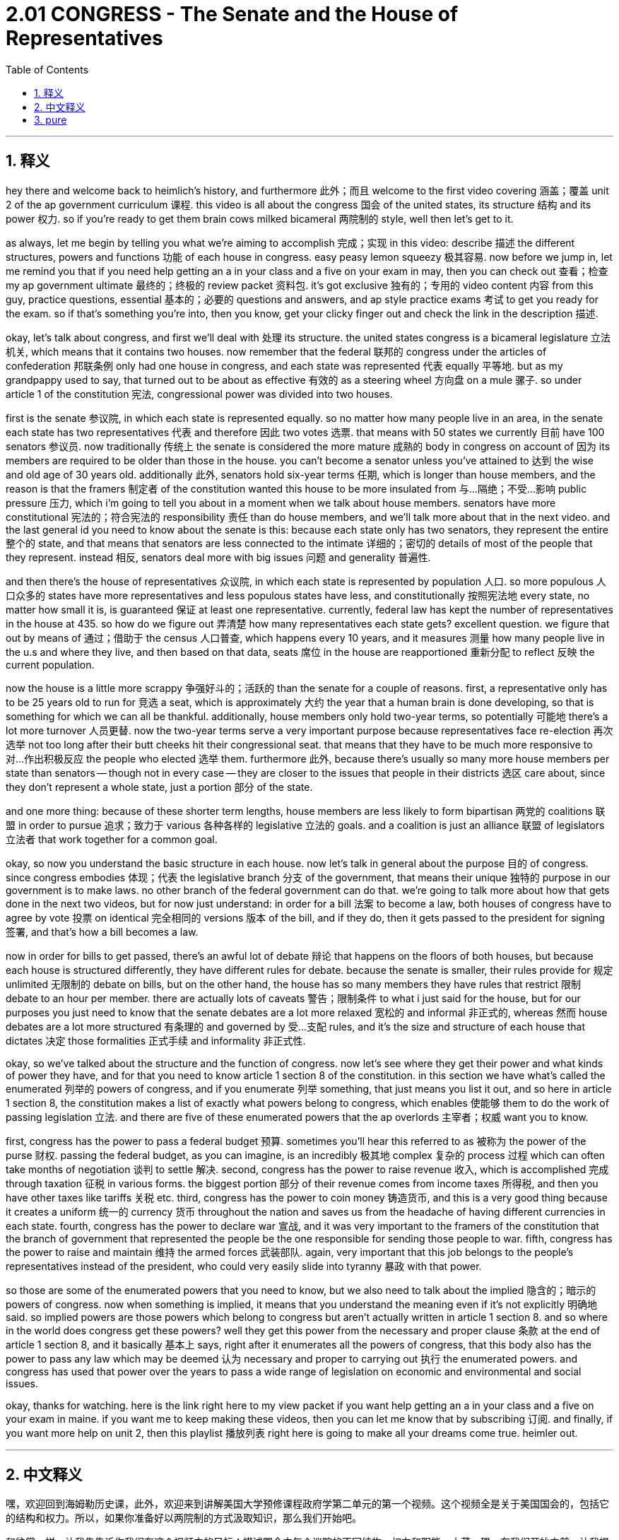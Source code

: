 
= 2.01 CONGRESS - The Senate and the House of Representatives
:toc: left
:toclevels: 3
:sectnums:
:stylesheet: myAdocCss.css

'''

== 释义

hey there and welcome back to heimlich's history, and furthermore 此外；而且 welcome to the first video covering 涵盖；覆盖 unit 2 of the ap government curriculum 课程. this video is all about the congress 国会 of the united states, its structure 结构 and its power 权力. so if you're ready to get them brain cows milked bicameral 两院制的 style, well then let's get to it. +

as always, let me begin by telling you what we're aiming to accomplish 完成；实现 in this video: describe 描述 the different structures, powers and functions 功能 of each house in congress. easy peasy lemon squeezy 极其容易. now before we jump in, let me remind you that if you need help getting an a in your class and a five on your exam in may, then you can check out 查看；检查 my ap government ultimate 最终的；终极的 review packet 资料包. it's got exclusive 独有的；专用的 video content 内容 from this guy, practice questions, essential 基本的；必要的 questions and answers, and ap style practice exams 考试 to get you ready for the exam. so if that's something you're into, then you know, get your clicky finger out and check the link in the description 描述. +

okay, let's talk about congress, and first we'll deal with 处理 its structure. the united states congress is a bicameral legislature 立法机关, which means that it contains two houses. now remember that the federal 联邦的 congress under the articles of confederation 邦联条例 only had one house in congress, and each state was represented 代表 equally 平等地. but as my grandpappy used to say, that turned out to be about as effective 有效的 as a steering wheel 方向盘 on a mule 骡子. so under article 1 of the constitution 宪法, congressional power was divided into two houses. +

first is the senate 参议院, in which each state is represented equally. so no matter how many people live in an area, in the senate each state has two representatives 代表 and therefore 因此 two votes 选票. that means with 50 states we currently 目前 have 100 senators 参议员. now traditionally 传统上 the senate is considered the more mature 成熟的 body in congress on account of 因为 its members are required to be older than those in the house. you can't become a senator unless you've attained to 达到 the wise and old age of 30 years old. additionally 此外, senators hold six-year terms 任期, which is longer than house members, and the reason is that the framers 制定者 of the constitution wanted this house to be more insulated from 与…隔绝；不受…影响 public pressure 压力, which i'm going to tell you about in a moment when we talk about house members. senators have more constitutional 宪法的；符合宪法的 responsibility 责任 than do house members, and we'll talk more about that in the next video. and the last general id you need to know about the senate is this: because each state only has two senators, they represent the entire 整个的 state, and that means that senators are less connected to the intimate 详细的；密切的 details of most of the people that they represent. instead 相反, senators deal more with big issues 问题 and generality 普遍性. +

and then there's the house of representatives 众议院, in which each state is represented by population 人口. so more populous 人口众多的 states have more representatives and less populous states have less, and constitutionally 按照宪法地 every state, no matter how small it is, is guaranteed 保证 at least one representative. currently, federal law has kept the number of representatives in the house at 435. so how do we figure out 弄清楚 how many representatives each state gets? excellent question. we figure that out by means of 通过；借助于 the census 人口普查, which happens every 10 years, and it measures 测量 how many people live in the u.s and where they live, and then based on that data, seats 席位 in the house are reapportioned 重新分配 to reflect 反映 the current population. +

now the house is a little more scrappy 争强好斗的；活跃的 than the senate for a couple of reasons. first, a representative only has to be 25 years old to run for 竞选 a seat, which is approximately 大约 the year that a human brain is done developing, so that is something for which we can all be thankful. additionally, house members only hold two-year terms, so potentially 可能地 there's a lot more turnover 人员更替. now the two-year terms serve a very important purpose because representatives face re-election 再次选举 not too long after their butt cheeks hit their congressional seat. that means that they have to be much more responsive to 对…作出积极反应 the people who elected 选举 them. furthermore 此外, because there's usually so many more house members per state than senators -- though not in every case -- they are closer to the issues that people in their districts 选区 care about, since they don't represent a whole state, just a portion 部分 of the state. +

and one more thing: because of these shorter term lengths, house members are less likely to form bipartisan 两党的 coalitions 联盟 in order to pursue 追求；致力于 various 各种各样的 legislative 立法的 goals. and a coalition is just an alliance 联盟 of legislators 立法者 that work together for a common goal. +

okay, so now you understand the basic structure in each house. now let's talk in general about the purpose 目的 of congress. since congress embodies 体现；代表 the legislative branch 分支 of the government, that means their unique 独特的 purpose in our government is to make laws. no other branch of the federal government can do that. we're going to talk more about how that gets done in the next two videos, but for now just understand: in order for a bill 法案 to become a law, both houses of congress have to agree by vote 投票 on identical 完全相同的 versions 版本 of the bill, and if they do, then it gets passed to the president for signing 签署, and that's how a bill becomes a law. +

now in order for bills to get passed, there's an awful lot of debate 辩论 that happens on the floors of both houses, but because each house is structured differently, they have different rules for debate. because the senate is smaller, their rules provide for 规定 unlimited 无限制的 debate on bills, but on the other hand, the house has so many members they have rules that restrict 限制 debate to an hour per member. there are actually lots of caveats 警告；限制条件 to what i just said for the house, but for our purposes you just need to know that the senate debates are a lot more relaxed 宽松的 and informal 非正式的, whereas 然而 house debates are a lot more structured 有条理的 and governed by 受…支配 rules, and it's the size and structure of each house that dictates 决定 those formalities 正式手续 and informality 非正式性. +

okay, so we've talked about the structure and the function of congress. now let's see where they get their power and what kinds of power they have, and for that you need to know article 1 section 8 of the constitution. in this section we have what's called the enumerated 列举的 powers of congress, and if you enumerate 列举 something, that just means you list it out, and so here in article 1 section 8, the constitution makes a list of exactly what powers belong to congress, which enables 使能够 them to do the work of passing legislation 立法. and there are five of these enumerated powers that the ap overlords 主宰者；权威 want you to know. +

first, congress has the power to pass a federal budget 预算. sometimes you'll hear this referred to as 被称为 the power of the purse 财权. passing the federal budget, as you can imagine, is an incredibly 极其地 complex 复杂的 process 过程 which can often take months of negotiation 谈判 to settle 解决. second, congress has the power to raise revenue 收入, which is accomplished 完成 through taxation 征税 in various forms. the biggest portion 部分 of their revenue comes from income taxes 所得税, and then you have other taxes like tariffs 关税 etc. third, congress has the power to coin money 铸造货币, and this is a very good thing because it creates a uniform 统一的 currency 货币 throughout the nation and saves us from the headache of having different currencies in each state. fourth, congress has the power to declare war 宣战, and it was very important to the framers of the constitution that the branch of government that represented the people be the one responsible for sending those people to war. fifth, congress has the power to raise and maintain 维持 the armed forces 武装部队. again, very important that this job belongs to the people's representatives instead of the president, who could very easily slide into tyranny 暴政 with that power. +

so those are some of the enumerated powers that you need to know, but we also need to talk about the implied 隐含的；暗示的 powers of congress. now when something is implied, it means that you understand the meaning even if it's not explicitly 明确地 said. so implied powers are those powers which belong to congress but aren't actually written in article 1 section 8. and so where in the world does congress get these powers? well they get this power from the necessary and proper clause 条款 at the end of article 1 section 8, and it basically 基本上 says, right after it enumerates all the powers of congress, that this body also has the power to pass any law which may be deemed 认为 necessary and proper to carrying out 执行 the enumerated powers. and congress has used that power over the years to pass a wide range of legislation on economic and environmental and social issues. +

okay, thanks for watching. here is the link right here to my view packet if you want help getting an a in your class and a five on your exam in maine. if you want me to keep making these videos, then you can let me know that by subscribing 订阅. and finally, if you want more help on unit 2, then this playlist 播放列表 right here is going to make all your dreams come true. heimler out. +

'''

== 中文释义

嘿，欢迎回到海姆勒历史课，此外，欢迎来到讲解美国大学预修课程政府学第二单元的第一个视频。这个视频全是关于美国国会的，包括它的结构和权力。所以，如果你准备好以两院制的方式汲取知识，那么我们开始吧。 +

和往常一样，让我先告诉你我们在这个视频中的目标：描述国会中每个议院的不同结构、权力和职能。小菜一碟。在我们开始之前，让我提醒你，如果你需要帮助以在课堂上取得A的成绩，并在五月份的考试中获得5分，那么你可以查看我的美国大学预修课程政府学终极复习资料包。它包含这个家伙（指自己）的独家视频内容、练习题、重要问题及答案，还有美国大学预修课程风格的模拟考试，让你为考试做好准备。所以，如果你对此感兴趣，那么，伸出你的手指点击一下，查看描述中的链接。 +

好的，让我们谈谈国会，首先我们来讨论它的结构。美国国会是一个两院制的立法机构，这意味着它有两个议院。记住，在《邦联条例》下的联邦国会只有一个议院，并且每个州的代表权是平等的。但就像我爷爷过去常说的，那（指《邦联条例》下的国会）就像骡子上的方向盘一样，没什么效果。所以根据宪法第一条，国会的权力被划分到两个议院。 +

首先是参议院（senate），在参议院中每个州的代表权是平等的。所以，无论一个地区有多少人口，在参议院中每个州有两名代表，因此有两票。这意味着，因为有50个州，我们目前有100名参议员。传统上，参议院被认为是国会中更成熟的机构，因为其成员要求比众议院的成员年龄大。除非你达到30岁这个明智而成熟的年龄，否则你不能成为一名参议员。此外，参议员的任期是六年，比众议员的任期长，原因是宪法的制定者希望这个议院能更多地免受公众压力，当我们谈论众议员时，我会告诉你这一点。参议员比众议员承担更多的宪法责任，我们将在下一个视频中更多地讨论这一点。关于参议院你需要知道的最后一个基本情况是：因为每个州只有两名参议员，他们代表整个州，这意味着参议员与他们所代表的大多数人的具体情况联系较少。相反，参议员更多地处理重大问题和一般性事务。 +

然后是众议院（house of representatives），在众议院中每个州的代表权是按人口分配的。所以人口较多的州有更多的代表，人口较少的州代表就较少，并且根据宪法，无论一个州多么小，都保证至少有一名代表。目前，联邦法律将众议院的代表人数保持在435人。那么我们如何确定每个州有多少代表呢？问得好。我们通过人口普查来确定，人口普查每10年进行一次，它统计美国有多少人口以及他们居住在哪里，然后根据这些数据，众议院的席位会重新分配以反映当前的人口情况。 +

众议院比参议院更活跃一些，原因有几个。首先，一名众议员只需年满25岁就可以竞选席位，这大约是人脑发育完成的年龄，所以这是一件值得庆幸的事情。此外，众议员的任期只有两年，所以人员更替的可能性要大得多。两年的任期有一个非常重要的目的，因为众议员在刚刚就任国会议员后不久就面临再次选举。这意味着他们必须对选举他们的人民更加负责。此外，因为每个州的众议员通常比参议员多（虽然不是在所有情况下），他们更接近他们选区的人民所关心的问题，因为他们不是代表整个州，而只是代表州的一部分。 +

还有一件事：由于任期较短，众议员不太可能为了追求各种立法目标而组成两党联盟。联盟是指为了共同目标而合作的立法者联盟。 +

好的，现在你了解了每个议院的基本结构。现在让我们总体谈谈国会的目的。因为国会体现了政府的立法分支，这意味着在我们的政府中，它独特的目的是制定法律。联邦政府的其他分支不能这样做。在接下来的两个视频中，我们将更多地讨论这是如何实现的，但现在只需明白：为了使一项法案成为法律，国会两院必须对法案的相同版本进行投票并达成一致，然后将其提交给总统签署，这就是一项法案成为法律的过程。 +

为了使法案获得通过，两院的议场都会进行大量的辩论，但因为每个议院的结构不同，它们有不同的辩论规则。因为参议院的规模较小，它的规则允许对法案进行无限制的辩论，但另一方面，众议院的成员众多，它的规则限制每个成员的辩论时间为一个小时。实际上，对于我刚才说的众议院的情况有很多附加条件，但就我们的目的而言，你只需要知道参议院的辩论更加宽松和随意，而众议院的辩论更加结构化且受规则约束，是每个议院的规模和结构决定了这些正式和非正式的情况。 +

好的，我们已经讨论了国会的结构和职能。现在让我们看看国会的权力从何而来以及它们拥有哪些权力，为此你需要了解宪法第一条第八款。在这一款中，我们有所谓的国会列举权力，如果你列举某事物，意思就是把它列出来，所以在宪法第一条第八款中，宪法确切地列出了哪些权力属于国会，这使它们能够开展通过立法的工作。美国大学预修课程的主导者希望你了解五项这样的列举权力。 +

首先，国会有权通过联邦预算。有时你会听到这被称为“钱袋权力”。通过联邦预算，如你所想，是一个极其复杂的过程，通常需要数月的谈判才能确定。其次，国会有权筹集收入，这是通过各种形式的税收来实现的。他们的收入最大一部分来自所得税，然后还有其他税收，比如关税等。第三，国会有权铸造货币，这是一件非常好的事情，因为它在全国建立了统一的货币，使我们不必为每个州有不同的货币而头疼。第四，国会有权宣战，对于宪法的制定者来说，代表人民的政府分支负责派遣人们去参战这一点非常重要。第五，国会有权招募和维持武装部队。同样，这项工作属于人民的代表而不是总统，这一点非常重要，因为总统如果拥有这项权力，很容易走向暴政。 +

这些是你需要知道的一些列举权力，但我们也需要谈谈国会的隐含权力。当某事物是隐含的，意思是即使它没有被明确表述，你也能理解其含义。所以隐含权力是那些属于国会但实际上没有写在宪法第一条第八款中的权力。那么国会从哪里获得这些权力呢？嗯，它们从宪法第一条第八款末尾的“必要和适当条款”中获得这些权力，基本上在列举了国会的所有权力之后，它说这个机构也有权通过任何被认为对于执行列举权力来说是必要和适当的法律。多年来，国会利用这项权力通过了一系列关于经济、环境和社会问题的广泛立法。 +

好的，感谢观看。如果你需要帮助以在课堂上取得A的成绩，并在缅因州（Maine）的考试中获得5分，这里是我的复习资料包的链接。如果你希望我继续制作这些视频，那么通过订阅让我知道。最后，如果你在第二单元需要更多帮助，那么这个播放列表会让你所有的梦想成真。海姆勒退场。 +

'''

== pure

hey there and welcome back to heimlich's history, and furthermore welcome to the first video covering unit 2 of the ap government curriculum. this video is all about the congress of the united states, its structure and its power. so if you're ready to get them brain cows milked bicameral style, well then let's get to it.

as always, let me begin by telling you what we're aiming to accomplish in this video: describe the different structures, powers and functions of each house in congress. easy peasy lemon squeezy. now before we jump in, let me remind you that if you need help getting an a in your class and a five on your exam in may, then you can check out my ap government ultimate review packet. it's got exclusive video content from this guy, practice questions, essential questions and answers, and ap style practice exams to get you ready for the exam. so if that's something you're into, then you know, get your clicky finger out and check the link in the description.

okay, let's talk about congress, and first we'll deal with its structure. the united states congress is a bicameral legislature, which means that it contains two houses. now remember that the federal congress under the articles of confederation only had one house in congress, and each state was represented equally. but as my grandpappy used to say, that turned out to be about as effective as a steering wheel on a mule. so under article 1 of the constitution, congressional power was divided into two houses.

first is the senate, in which each state is represented equally. so no matter how many people live in an area, in the senate each state has two representatives and therefore two votes. that means with 50 states we currently have 100 senators. now traditionally the senate is considered the more mature body in congress on account of its members are required to be older than those in the house. you can't become a senator unless you've attained to the wise and old age of 30 years old. additionally, senators hold six-year terms, which is longer than house members, and the reason is that the framers of the constitution wanted this house to be more insulated from public pressure, which i'm going to tell you about in a moment when we talk about house members. senators have more constitutional responsibility than do house members, and we'll talk more about that in the next video. and the last general id you need to know about the senate is this: because each state only has two senators, they represent the entire state, and that means that senators are less connected to the intimate details of most of the people that they represent. instead, senators deal more with big issues and generality.

and then there's the house of representatives, in which each state is represented by population. so more populous states have more representatives and less populous states have less, and constitutionally every state, no matter how small it is, is guaranteed at least one representative. currently, federal law has kept the number of representatives in the house at 435. so how do we figure out how many representatives each state gets? excellent question. we figure that out by means of the census, which happens every 10 years, and it measures how many people live in the u.s and where they live, and then based on that data, seats in the house are reapportioned to reflect the current population.

now the house is a little more scrappy than the senate for a couple of reasons. first, a representative only has to be 25 years old to run for a seat, which is approximately the year that a human brain is done developing, so that is something for which we can all be thankful. additionally, house members only hold two-year terms, so potentially there's a lot more turnover. now the two-year terms serve a very important purpose because representatives face re-election not too long after their butt cheeks hit their congressional seat. that means that they have to be much more responsive to the people who elected them. furthermore, because there's usually so many more house members per state than senators -- though not in every case -- they are closer to the issues that people in their districts care about, since they don't represent a whole state, just a portion of the state.

and one more thing: because of these shorter term lengths, house members are less likely to form bipartisan coalitions in order to pursue various legislative goals. and a coalition is just an alliance of legislators that work together for a common goal.

okay, so now you understand the basic structure in each house. now let's talk in general about the purpose of congress. since congress embodies the legislative branch of the government, that means their unique purpose in our government is to make laws. no other branch of the federal government can do that. we're going to talk more about how that gets done in the next two videos, but for now just understand: in order for a bill to become a law, both houses of congress have to agree by vote on identical versions of the bill, and if they do, then it gets passed to the president for signing, and that's how a bill becomes a law.

now in order for bills to get passed, there's an awful lot of debate that happens on the floors of both houses, but because each house is structured differently, they have different rules for debate. because the senate is smaller, their rules provide for unlimited debate on bills, but on the other hand, the house has so many members they have rules that restrict debate to an hour per member. there are actually lots of caveats to what i just said for the house, but for our purposes you just need to know that the senate debates are a lot more relaxed and informal, whereas house debates are a lot more structured and governed by rules, and it's the size and structure of each house that dictates those formalities and informality.

okay, so we've talked about the structure and the function of congress. now let's see where they get their power and what kinds of power they have, and for that you need to know article 1 section 8 of the constitution. in this section we have what's called the enumerated powers of congress, and if you enumerate something, that just means you list it out, and so here in article 1 section 8, the constitution makes a list of exactly what powers belong to congress, which enables them to do the work of passing legislation. and there are five of these enumerated powers that the ap overlords want you to know.

first, congress has the power to pass a federal budget. sometimes you'll hear this referred to as the power of the purse. passing the federal budget, as you can imagine, is an incredibly complex process which can often take months of negotiation to settle. second, congress has the power to raise revenue, which is accomplished through taxation in various forms. the biggest portion of their revenue comes from income taxes, and then you have other taxes like tariffs etc. third, congress has the power to coin money, and this is a very good thing because it creates a uniform currency throughout the nation and saves us from the headache of having different currencies in each state. fourth, congress has the power to declare war, and it was very important to the framers of the constitution that the branch of government that represented the people be the one responsible for sending those people to war. fifth, congress has the power to raise and maintain the armed forces. again, very important that this job belongs to the people's representatives instead of the president, who could very easily slide into tyranny with that power.

so those are some of the enumerated powers that you need to know, but we also need to talk about the implied powers of congress. now when something is implied, it means that you understand the meaning even if it's not explicitly said. so implied powers are those powers which belong to congress but aren't actually written in article 1 section 8. and so where in the world does congress get these powers? well they get this power from the necessary and proper clause at the end of article 1 section 8, and it basically says, right after it enumerates all the powers of congress, that this body also has the power to pass any law which may be deemed necessary and proper to carrying out the enumerated powers. and congress has used that power over the years to pass a wide range of legislation on economic and environmental and social issues.

okay, thanks for watching. here is the link right here to my view packet if you want help getting an a in your class and a five on your exam in maine. if you want me to keep making these videos, then you can let me know that by subscribing. and finally, if you want more help on unit 2, then this playlist right here is going to make all your dreams come true. heimler out.

'''

